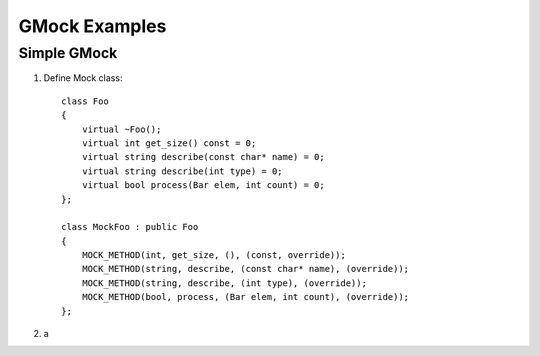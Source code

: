 GMock Examples
==============


Simple GMock
~~~~~~~~~~~~

1. Define Mock class::

    class Foo
    {
        virtual ~Foo();
        virtual int get_size() const = 0;
        virtual string describe(const char* name) = 0;
        virtual string describe(int type) = 0;
        virtual bool process(Bar elem, int count) = 0;
    };

    class MockFoo : public Foo
    {
        MOCK_METHOD(int, get_size, (), (const, override));
        MOCK_METHOD(string, describe, (const char* name), (override));
        MOCK_METHOD(string, describe, (int type), (override));
        MOCK_METHOD(bool, process, (Bar elem, int count), (override));
    };
    
2. a 